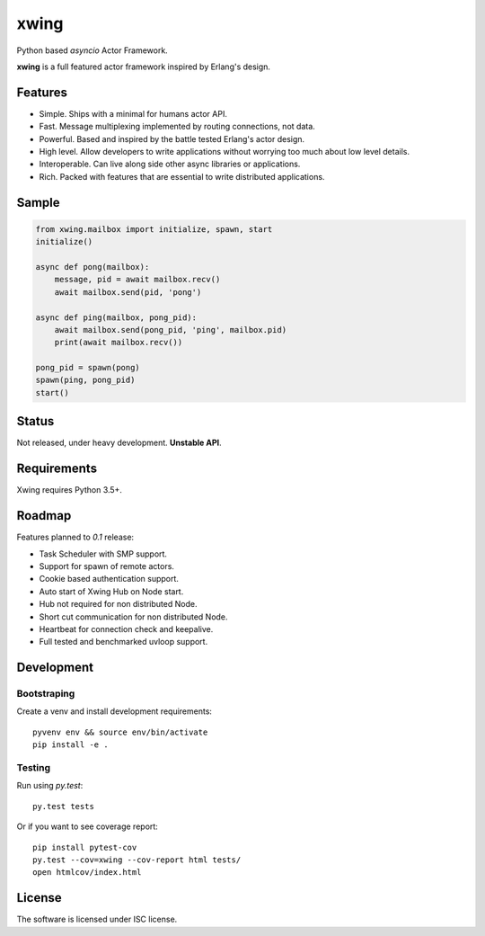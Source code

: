 xwing
=====

.. image:: https://travis-ci.org/victorpoluceno/xwing.svg?branch=development
    :target: https://travis-ci.org/victorpoluceno/xwing

Python based *asyncio* Actor Framework.

**xwing** is a full featured actor framework inspired by Erlang's design. 

Features
--------

* Simple. Ships with a minimal for humans actor API.
* Fast. Message multiplexing implemented by routing connections, not data.
* Powerful. Based and inspired by the battle tested Erlang's actor design.
* High level. Allow developers to write applications without worrying too much about low level details.
* Interoperable. Can live along side other async libraries or applications.
* Rich. Packed with features that are essential to write distributed applications.

Sample
------

.. code-block:: python

    from xwing.mailbox import initialize, spawn, start
    initialize()

    async def pong(mailbox):
        message, pid = await mailbox.recv()
        await mailbox.send(pid, 'pong')

    async def ping(mailbox, pong_pid):
        await mailbox.send(pong_pid, 'ping', mailbox.pid)
        print(await mailbox.recv())

    pong_pid = spawn(pong)
    spawn(ping, pong_pid)
    start()

Status
------

Not released, under heavy development. **Unstable API**.

Requirements
------------

Xwing requires Python 3.5+.

Roadmap
-------

Features planned to *0.1* release:

* Task Scheduler with SMP support.
* Support for spawn of remote actors.
* Cookie based authentication support.
* Auto start of Xwing Hub on Node start.
* Hub not required for non distributed Node.
* Short cut communication for non distributed Node.
* Heartbeat for connection check and keepalive.
* Full tested and benchmarked uvloop support.

Development
----------

Bootstraping
~~~~~~~~~~~~

Create a venv and install development requirements::

  pyvenv env && source env/bin/activate
  pip install -e .

Testing
~~~~~~~

Run using `py.test`::

  py.test tests

Or if you want to see coverage report::

  pip install pytest-cov
  py.test --cov=xwing --cov-report html tests/
  open htmlcov/index.html

License
-------

The software is licensed under ISC license.
